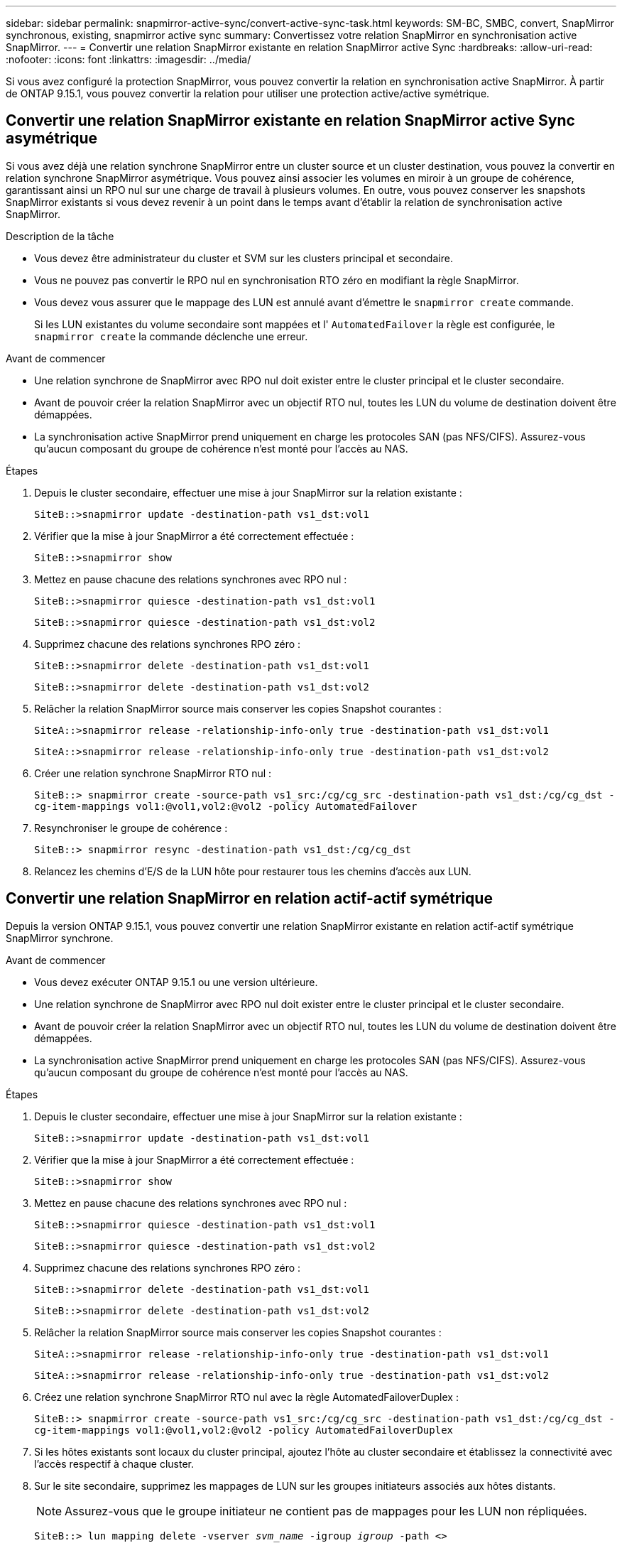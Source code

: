 ---
sidebar: sidebar 
permalink: snapmirror-active-sync/convert-active-sync-task.html 
keywords: SM-BC, SMBC, convert, SnapMirror synchronous, existing, snapmirror active sync 
summary: Convertissez votre relation SnapMirror en synchronisation active SnapMirror. 
---
= Convertir une relation SnapMirror existante en relation SnapMirror active Sync
:hardbreaks:
:allow-uri-read: 
:nofooter: 
:icons: font
:linkattrs: 
:imagesdir: ../media/


[role="lead"]
Si vous avez configuré la protection SnapMirror, vous pouvez convertir la relation en synchronisation active SnapMirror. À partir de ONTAP 9.15.1, vous pouvez convertir la relation pour utiliser une protection active/active symétrique.



== Convertir une relation SnapMirror existante en relation SnapMirror active Sync asymétrique

Si vous avez déjà une relation synchrone SnapMirror entre un cluster source et un cluster destination, vous pouvez la convertir en relation synchrone SnapMirror asymétrique. Vous pouvez ainsi associer les volumes en miroir à un groupe de cohérence, garantissant ainsi un RPO nul sur une charge de travail à plusieurs volumes. En outre, vous pouvez conserver les snapshots SnapMirror existants si vous devez revenir à un point dans le temps avant d'établir la relation de synchronisation active SnapMirror.

.Description de la tâche
* Vous devez être administrateur du cluster et SVM sur les clusters principal et secondaire.
* Vous ne pouvez pas convertir le RPO nul en synchronisation RTO zéro en modifiant la règle SnapMirror.
* Vous devez vous assurer que le mappage des LUN est annulé avant d'émettre le `snapmirror create` commande.
+
Si les LUN existantes du volume secondaire sont mappées et l' `AutomatedFailover` la règle est configurée, le `snapmirror create` la commande déclenche une erreur.



.Avant de commencer
* Une relation synchrone de SnapMirror avec RPO nul doit exister entre le cluster principal et le cluster secondaire.
* Avant de pouvoir créer la relation SnapMirror avec un objectif RTO nul, toutes les LUN du volume de destination doivent être démappées.
* La synchronisation active SnapMirror prend uniquement en charge les protocoles SAN (pas NFS/CIFS). Assurez-vous qu'aucun composant du groupe de cohérence n'est monté pour l'accès au NAS.


.Étapes
. Depuis le cluster secondaire, effectuer une mise à jour SnapMirror sur la relation existante :
+
`SiteB::>snapmirror update -destination-path vs1_dst:vol1`

. Vérifier que la mise à jour SnapMirror a été correctement effectuée :
+
`SiteB::>snapmirror show`

. Mettez en pause chacune des relations synchrones avec RPO nul :
+
`SiteB::>snapmirror quiesce -destination-path vs1_dst:vol1`

+
`SiteB::>snapmirror quiesce -destination-path vs1_dst:vol2`

. Supprimez chacune des relations synchrones RPO zéro :
+
`SiteB::>snapmirror delete -destination-path vs1_dst:vol1`

+
`SiteB::>snapmirror delete -destination-path vs1_dst:vol2`

. Relâcher la relation SnapMirror source mais conserver les copies Snapshot courantes :
+
`SiteA::>snapmirror release -relationship-info-only true -destination-path vs1_dst:vol1`

+
`SiteA::>snapmirror release -relationship-info-only true -destination-path vs1_dst:vol2`

. Créer une relation synchrone SnapMirror RTO nul :
+
`SiteB::> snapmirror create -source-path vs1_src:/cg/cg_src -destination-path vs1_dst:/cg/cg_dst -cg-item-mappings vol1:@vol1,vol2:@vol2 -policy AutomatedFailover`

. Resynchroniser le groupe de cohérence :
+
`SiteB::> snapmirror resync -destination-path vs1_dst:/cg/cg_dst`

. Relancez les chemins d'E/S de la LUN hôte pour restaurer tous les chemins d'accès aux LUN.




== Convertir une relation SnapMirror en relation actif-actif symétrique

Depuis la version ONTAP 9.15.1, vous pouvez convertir une relation SnapMirror existante en relation actif-actif symétrique SnapMirror synchrone.

.Avant de commencer
* Vous devez exécuter ONTAP 9.15.1 ou une version ultérieure.
* Une relation synchrone de SnapMirror avec RPO nul doit exister entre le cluster principal et le cluster secondaire.
* Avant de pouvoir créer la relation SnapMirror avec un objectif RTO nul, toutes les LUN du volume de destination doivent être démappées.
* La synchronisation active SnapMirror prend uniquement en charge les protocoles SAN (pas NFS/CIFS). Assurez-vous qu'aucun composant du groupe de cohérence n'est monté pour l'accès au NAS.


.Étapes
. Depuis le cluster secondaire, effectuer une mise à jour SnapMirror sur la relation existante :
+
`SiteB::>snapmirror update -destination-path vs1_dst:vol1`

. Vérifier que la mise à jour SnapMirror a été correctement effectuée :
+
`SiteB::>snapmirror show`

. Mettez en pause chacune des relations synchrones avec RPO nul :
+
`SiteB::>snapmirror quiesce -destination-path vs1_dst:vol1`

+
`SiteB::>snapmirror quiesce -destination-path vs1_dst:vol2`

. Supprimez chacune des relations synchrones RPO zéro :
+
`SiteB::>snapmirror delete -destination-path vs1_dst:vol1`

+
`SiteB::>snapmirror delete -destination-path vs1_dst:vol2`

. Relâcher la relation SnapMirror source mais conserver les copies Snapshot courantes :
+
`SiteA::>snapmirror release -relationship-info-only true -destination-path vs1_dst:vol1`

+
`SiteA::>snapmirror release -relationship-info-only true -destination-path vs1_dst:vol2`

. Créez une relation synchrone SnapMirror RTO nul avec la règle AutomatedFailoverDuplex :
+
`SiteB::> snapmirror create -source-path vs1_src:/cg/cg_src -destination-path vs1_dst:/cg/cg_dst -cg-item-mappings vol1:@vol1,vol2:@vol2 -policy AutomatedFailoverDuplex`

. Si les hôtes existants sont locaux du cluster principal, ajoutez l'hôte au cluster secondaire et établissez la connectivité avec l'accès respectif à chaque cluster.
. Sur le site secondaire, supprimez les mappages de LUN sur les groupes initiateurs associés aux hôtes distants.
+

NOTE: Assurez-vous que le groupe initiateur ne contient pas de mappages pour les LUN non répliquées.

+
`SiteB::> lun mapping delete -vserver _svm_name_ -igroup _igroup_ -path <>`

. Sur le site principal, modifiez la configuration de l'initiateur pour les hôtes existants afin de définir le chemin proximal des initiateurs sur le cluster local.
+
`SiteA::> igroup initiator add-proximal-vserver -vserver _svm_name_ -initiator _host_ -proximal-vserver _server_`

. Ajoutez un groupe initiateur et un initiateur pour les nouveaux hôtes et définissez la proximité de l'hôte pour l'affinité avec l'hôte sur son site local. Réplication igroup exécutable pour répliquer la configuration et inverser la localisation de l'hôte sur le cluster distant.
+
``
SiteA::> igroup modify -vserver vsA -igroup ig1 -replication-peer vsB
SiteA::> igroup initiator add-proximal-vserver -vserver vsA -initiator host2 -proximal-vserver vsB
``

. Découvrez les chemins sur les hôtes et vérifiez que les hôtes disposent d'un chemin Active/Optimized vers la LUN de stockage à partir du cluster préféré
. Déployez l'application et distribuez les workloads des machines virtuelles entre les clusters.
. Resynchroniser le groupe de cohérence :
+
`SiteB::> snapmirror resync -destination-path vs1_dst:/cg/cg_dst`

. Relancez les chemins d'E/S de la LUN hôte pour restaurer tous les chemins d'accès aux LUN.

